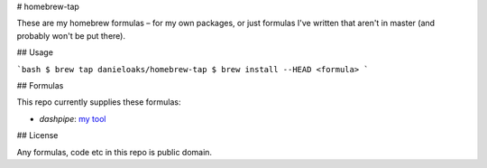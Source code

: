 # homebrew-tap

These are my homebrew formulas – for my own packages, or just formulas I've written that aren't in master (and probably won't be put there).

## Usage

```bash
$ brew tap danieloaks/homebrew-tap
$ brew install --HEAD <formula>
```

## Formulas

This repo currently supplies these formulas:

* `dashpipe`: `my tool <https://github.com/DanielOaks/dashpipe>`_

## License

Any formulas, code etc in this repo is public domain.

